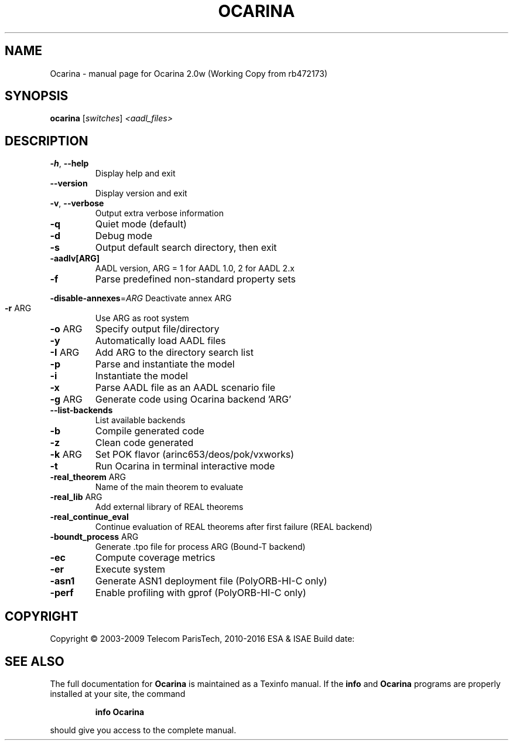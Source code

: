 .\" DO NOT MODIFY THIS FILE!  It was generated by help2man 1.40.10.
.TH OCARINA "1" "mars 2016" "Ocarina 2.0w (Working Copy from rb472173)" "User Commands"
.SH NAME
Ocarina \- manual page for Ocarina 2.0w (Working Copy from rb472173)
.SH SYNOPSIS
.B ocarina
[\fIswitches\fR] \fI<aadl_files>\fR
.SH DESCRIPTION
.TP
\fB\-h\fR, \fB\-\-help\fR
Display help and exit
.TP
\fB\-\-version\fR
Display version and exit
.TP
\fB\-v\fR, \fB\-\-verbose\fR
Output extra verbose information
.TP
\fB\-q\fR
Quiet mode (default)
.TP
\fB\-d\fR
Debug mode
.TP
\fB\-s\fR
Output default search directory, then exit
.TP
\fB\-aadlv[ARG]\fR
AADL version, ARG = 1 for AADL 1.0, 2 for AADL 2.x
.TP
\fB\-f\fR
Parse predefined non\-standard property sets
.HP
\fB\-disable\-annexes\fR=\fIARG\fR Deactivate annex ARG
.TP
\fB\-r\fR ARG
Use ARG as root system
.TP
\fB\-o\fR ARG
Specify output file/directory
.TP
\fB\-y\fR
Automatically load AADL files
.TP
\fB\-I\fR ARG
Add ARG to the directory search list
.TP
\fB\-p\fR
Parse and instantiate the model
.TP
\fB\-i\fR
Instantiate the model
.TP
\fB\-x\fR
Parse AADL file as an AADL scenario file
.TP
\fB\-g\fR ARG
Generate code using Ocarina backend 'ARG'
.TP
\fB\-\-list\-backends\fR
List available backends
.TP
\fB\-b\fR
Compile generated code
.TP
\fB\-z\fR
Clean code generated
.TP
\fB\-k\fR ARG
Set POK flavor (arinc653/deos/pok/vxworks)
.TP
\fB\-t\fR
Run Ocarina in terminal interactive mode
.TP
\fB\-real_theorem\fR ARG
Name of the main theorem to evaluate
.TP
\fB\-real_lib\fR ARG
Add external library of REAL theorems
.TP
\fB\-real_continue_eval\fR
Continue evaluation of REAL theorems after first failure (REAL backend)
.TP
\fB\-boundt_process\fR ARG
Generate .tpo file for process ARG (Bound\-T backend)
.TP
\fB\-ec\fR
Compute coverage metrics
.TP
\fB\-er\fR
Execute system
.TP
\fB\-asn1\fR
Generate ASN1 deployment file (PolyORB\-HI\-C only)
.TP
\fB\-perf\fR
Enable profiling with gprof (PolyORB\-HI\-C only)
.SH COPYRIGHT
Copyright \(co 2003\-2009 Telecom ParisTech, 2010\-2016 ESA & ISAE
Build date:
.SH "SEE ALSO"
The full documentation for
.B Ocarina
is maintained as a Texinfo manual.  If the
.B info
and
.B Ocarina
programs are properly installed at your site, the command
.IP
.B info Ocarina
.PP
should give you access to the complete manual.
.HEAD "<link rel=""stylesheet"" type=""text/css"" href=""ocarina.css"" >"
